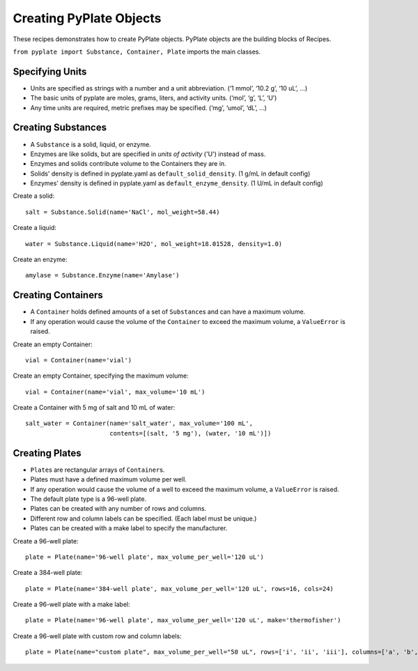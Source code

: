 .. _recipe_01:

Creating PyPlate Objects
========================

These recipes demonstrates how to create PyPlate objects. PyPlate objects are the
building blocks of Recipes.

``from pyplate import Substance, Container, Plate`` imports the main classes.

Specifying Units
""""""""""""""""

* Units are specified as strings with a number and a unit abbreviation. (‘1 mmol’, ‘10.2 g’, ‘10 uL’, …)
* The basic units of pyplate are moles, grams, liters, and activity units. (‘mol’, ‘g’, ‘L’, ‘U’)
* Any time units are required, metric prefixes may be specified. (‘mg’, ‘umol’, ‘dL’, …)


Creating Substances
"""""""""""""""""""

* A ``Substance`` is a solid, liquid, or enzyme.
* Enzymes are like solids, but are specified in *units of activity* ('U') instead of mass.
* Enzymes and solids contribute volume to the Containers they are in.
* Solids' density is defined in pyplate.yaml as ``default_solid_density``. (1 g/mL in default config)
* Enzymes' density is defined in pyplate.yaml as ``default_enzyme_density``. (1 U/mL in default config)

Create a solid::

    salt = Substance.Solid(name='NaCl', mol_weight=58.44)

Create a liquid::

    water = Substance.Liquid(name='H2O', mol_weight=18.01528, density=1.0)

Create an enzyme::

    amylase = Substance.Enzyme(name='Amylase')


Creating Containers
"""""""""""""""""""

* A ``Container`` holds defined amounts of a set of ``Substance``\ s and can have a maximum volume.
* If any operation would cause the volume of the ``Container`` to exceed the maximum volume, a ``ValueError`` is raised.

Create an empty Container::

    vial = Container(name='vial')

Create an empty Container, specifying the maximum volume::

    vial = Container(name='vial', max_volume='10 mL')

Create a Container with 5 mg of salt and 10 mL of water::

    salt_water = Container(name='salt_water', max_volume='100 mL',
                           contents=[(salt, '5 mg'), (water, '10 mL')])


Creating Plates
"""""""""""""""

* ``Plate``\ s are rectangular arrays of ``Container``\ s.
* Plates must have a defined maximum volume per well.
* If any operation would cause the volume of a well to exceed the maximum volume, a ``ValueError`` is raised.
* The default plate type is a 96-well plate.
* Plates can be created with any number of rows and columns.
* Different row and column labels can be specified. (Each label must be unique.)
* Plates can be created with a make label to specify the manufacturer.

Create a 96-well plate::

        plate = Plate(name='96-well plate', max_volume_per_well='120 uL')

Create a 384-well plate::

        plate = Plate(name='384-well plate', max_volume_per_well='120 uL', rows=16, cols=24)

Create a 96-well plate with a make label::

        plate = Plate(name='96-well plate', max_volume_per_well='120 uL', make='thermofisher')

Create a 96-well plate with custom row and column labels::

        plate = Plate(name="custom plate", max_volume_per_well="50 uL", rows=['i', 'ii', 'iii'], columns=['a', 'b', c'])


